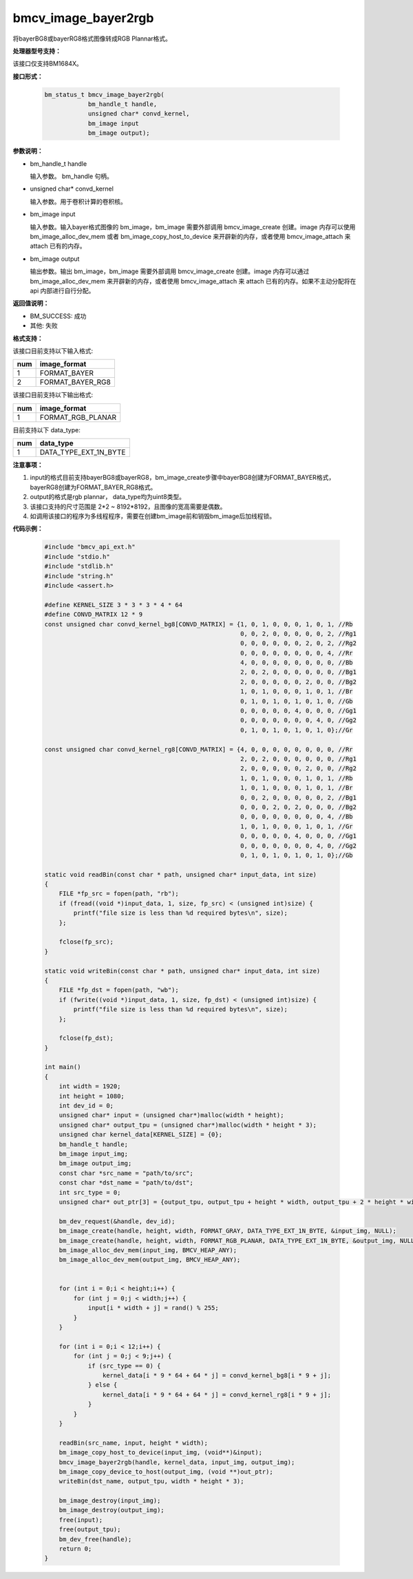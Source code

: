 bmcv_image_bayer2rgb
=====================

将bayerBG8或bayerRG8格式图像转成RGB Plannar格式。


**处理器型号支持：**

该接口仅支持BM1684X。


**接口形式：**

    .. code-block:: c

        bm_status_t bmcv_image_bayer2rgb(
                    bm_handle_t handle,
                    unsigned char* convd_kernel,
                    bm_image input
                    bm_image output);


**参数说明：**

* bm_handle_t handle

  输入参数。 bm_handle 句柄。

* unsigned char* convd_kernel

  输入参数。用于卷积计算的卷积核。

* bm_image input

  输入参数。输入bayer格式图像的 bm_image，bm_image 需要外部调用 bmcv_image_create 创建。image 内存可以使用 bm_image_alloc_dev_mem 或者 bm_image_copy_host_to_device 来开辟新的内存，或者使用 bmcv_image_attach 来 attach 已有的内存。

* bm_image output

  输出参数。输出 bm_image，bm_image 需要外部调用 bmcv_image_create 创建。image 内存可以通过 bm_image_alloc_dev_mem 来开辟新的内存，或者使用 bmcv_image_attach 来 attach 已有的内存。如果不主动分配将在 api 内部进行自行分配。


**返回值说明：**

* BM_SUCCESS: 成功

* 其他: 失败


**格式支持：**

该接口目前支持以下输入格式:

+-----+--------------------------------+
| num | image_format                   |
+=====+================================+
| 1   | FORMAT_BAYER                   |
+-----+--------------------------------+
| 2   | FORMAT_BAYER_RG8               |
+-----+--------------------------------+



该接口目前支持以下输出格式:

+-----+--------------------------------+
| num | image_format                   |
+=====+================================+
| 1   | FORMAT_RGB_PLANAR              |
+-----+--------------------------------+


目前支持以下 data_type:

+-----+--------------------------------+
| num | data_type                      |
+=====+================================+
| 1   | DATA_TYPE_EXT_1N_BYTE          |
+-----+--------------------------------+


**注意事项：**

1. input的格式目前支持bayerBG8或bayerRG8，bm_image_create步骤中bayerBG8创建为FORMAT_BAYER格式，bayerRG8创建为FORMAT_BAYER_RG8格式。

2. output的格式是rgb plannar， data_type均为uint8类型。

3. 该接口支持的尺寸范围是 2*2 ~ 8192*8192，且图像的宽高需要是偶数。

4. 如调用该接口的程序为多线程程序，需要在创建bm_image前和销毁bm_image后加线程锁。


**代码示例：**

    .. code-block:: c

        #include "bmcv_api_ext.h"
        #include "stdio.h"
        #include "stdlib.h"
        #include "string.h"
        #include <assert.h>

        #define KERNEL_SIZE 3 * 3 * 3 * 4 * 64
        #define CONVD_MATRIX 12 * 9
        const unsigned char convd_kernel_bg8[CONVD_MATRIX] = {1, 0, 1, 0, 0, 0, 1, 0, 1, //Rb
                                                              0, 0, 2, 0, 0, 0, 0, 0, 2, //Rg1
                                                              0, 0, 0, 0, 0, 0, 2, 0, 2, //Rg2
                                                              0, 0, 0, 0, 0, 0, 0, 0, 4, //Rr
                                                              4, 0, 0, 0, 0, 0, 0, 0, 0, //Bb
                                                              2, 0, 2, 0, 0, 0, 0, 0, 0, //Bg1
                                                              2, 0, 0, 0, 0, 0, 2, 0, 0, //Bg2
                                                              1, 0, 1, 0, 0, 0, 1, 0, 1, //Br
                                                              0, 1, 0, 1, 0, 1, 0, 1, 0, //Gb
                                                              0, 0, 0, 0, 0, 4, 0, 0, 0, //Gg1
                                                              0, 0, 0, 0, 0, 0, 0, 4, 0, //Gg2
                                                              0, 1, 0, 1, 0, 1, 0, 1, 0};//Gr

        const unsigned char convd_kernel_rg8[CONVD_MATRIX] = {4, 0, 0, 0, 0, 0, 0, 0, 0, //Rr
                                                              2, 0, 2, 0, 0, 0, 0, 0, 0, //Rg1
                                                              2, 0, 0, 0, 0, 0, 2, 0, 0, //Rg2
                                                              1, 0, 1, 0, 0, 0, 1, 0, 1, //Rb
                                                              1, 0, 1, 0, 0, 0, 1, 0, 1, //Br
                                                              0, 0, 2, 0, 0, 0, 0, 0, 2, //Bg1
                                                              0, 0, 0, 2, 0, 2, 0, 0, 0, //Bg2
                                                              0, 0, 0, 0, 0, 0, 0, 0, 4, //Bb
                                                              1, 0, 1, 0, 0, 0, 1, 0, 1, //Gr
                                                              0, 0, 0, 0, 0, 4, 0, 0, 0, //Gg1
                                                              0, 0, 0, 0, 0, 0, 0, 4, 0, //Gg2
                                                              0, 1, 0, 1, 0, 1, 0, 1, 0};//Gb

        static void readBin(const char * path, unsigned char* input_data, int size)
        {
            FILE *fp_src = fopen(path, "rb");
            if (fread((void *)input_data, 1, size, fp_src) < (unsigned int)size) {
                printf("file size is less than %d required bytes\n", size);
            };

            fclose(fp_src);
        }

        static void writeBin(const char * path, unsigned char* input_data, int size)
        {
            FILE *fp_dst = fopen(path, "wb");
            if (fwrite((void *)input_data, 1, size, fp_dst) < (unsigned int)size) {
                printf("file size is less than %d required bytes\n", size);
            };

            fclose(fp_dst);
        }

        int main()
        {
            int width = 1920;
            int height = 1080;
            int dev_id = 0;
            unsigned char* input = (unsigned char*)malloc(width * height);
            unsigned char* output_tpu = (unsigned char*)malloc(width * height * 3);
            unsigned char kernel_data[KERNEL_SIZE] = {0};
            bm_handle_t handle;
            bm_image input_img;
            bm_image output_img;
            const char *src_name = "path/to/src";
            const char *dst_name = "path/to/dst";
            int src_type = 0;
            unsigned char* out_ptr[3] = {output_tpu, output_tpu + height * width, output_tpu + 2 * height * width};

            bm_dev_request(&handle, dev_id);
            bm_image_create(handle, height, width, FORMAT_GRAY, DATA_TYPE_EXT_1N_BYTE, &input_img, NULL);
            bm_image_create(handle, height, width, FORMAT_RGB_PLANAR, DATA_TYPE_EXT_1N_BYTE, &output_img, NULL);
            bm_image_alloc_dev_mem(input_img, BMCV_HEAP_ANY);
            bm_image_alloc_dev_mem(output_img, BMCV_HEAP_ANY);


            for (int i = 0;i < height;i++) {
                for (int j = 0;j < width;j++) {
                    input[i * width + j] = rand() % 255;
                }
            }

            for (int i = 0;i < 12;i++) {
                for (int j = 0;j < 9;j++) {
                    if (src_type == 0) {
                        kernel_data[i * 9 * 64 + 64 * j] = convd_kernel_bg8[i * 9 + j];
                    } else {
                        kernel_data[i * 9 * 64 + 64 * j] = convd_kernel_rg8[i * 9 + j];
                    }
                }
            }

            readBin(src_name, input, height * width);
            bm_image_copy_host_to_device(input_img, (void**)&input);
            bmcv_image_bayer2rgb(handle, kernel_data, input_img, output_img);
            bm_image_copy_device_to_host(output_img, (void **)out_ptr);
            writeBin(dst_name, output_tpu, width * height * 3);

            bm_image_destroy(input_img);
            bm_image_destroy(output_img);
            free(input);
            free(output_tpu);
            bm_dev_free(handle);
            return 0;
        }